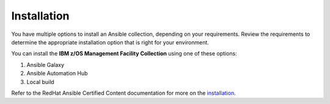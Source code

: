 .. ...........................................................................
.. © Copyright IBM Corporation 2021                                          .
.. ...........................................................................

============
Installation
============

You have multiple options to install an Ansible collection, depending on your requirements.
Review the requirements to determine the appropriate installation option
that is right for your environment.

You can install the **IBM z/OS Management Facility Collection** using one of these options:

#. Ansible Galaxy
#. Ansible Automation Hub
#. Local build

Refer to the RedHat Ansible Certified Content documentation for more on the `installation`_.

.. _installation:
   https://ibm.github.io/z_ansible_collections_doc/installation/installation.html